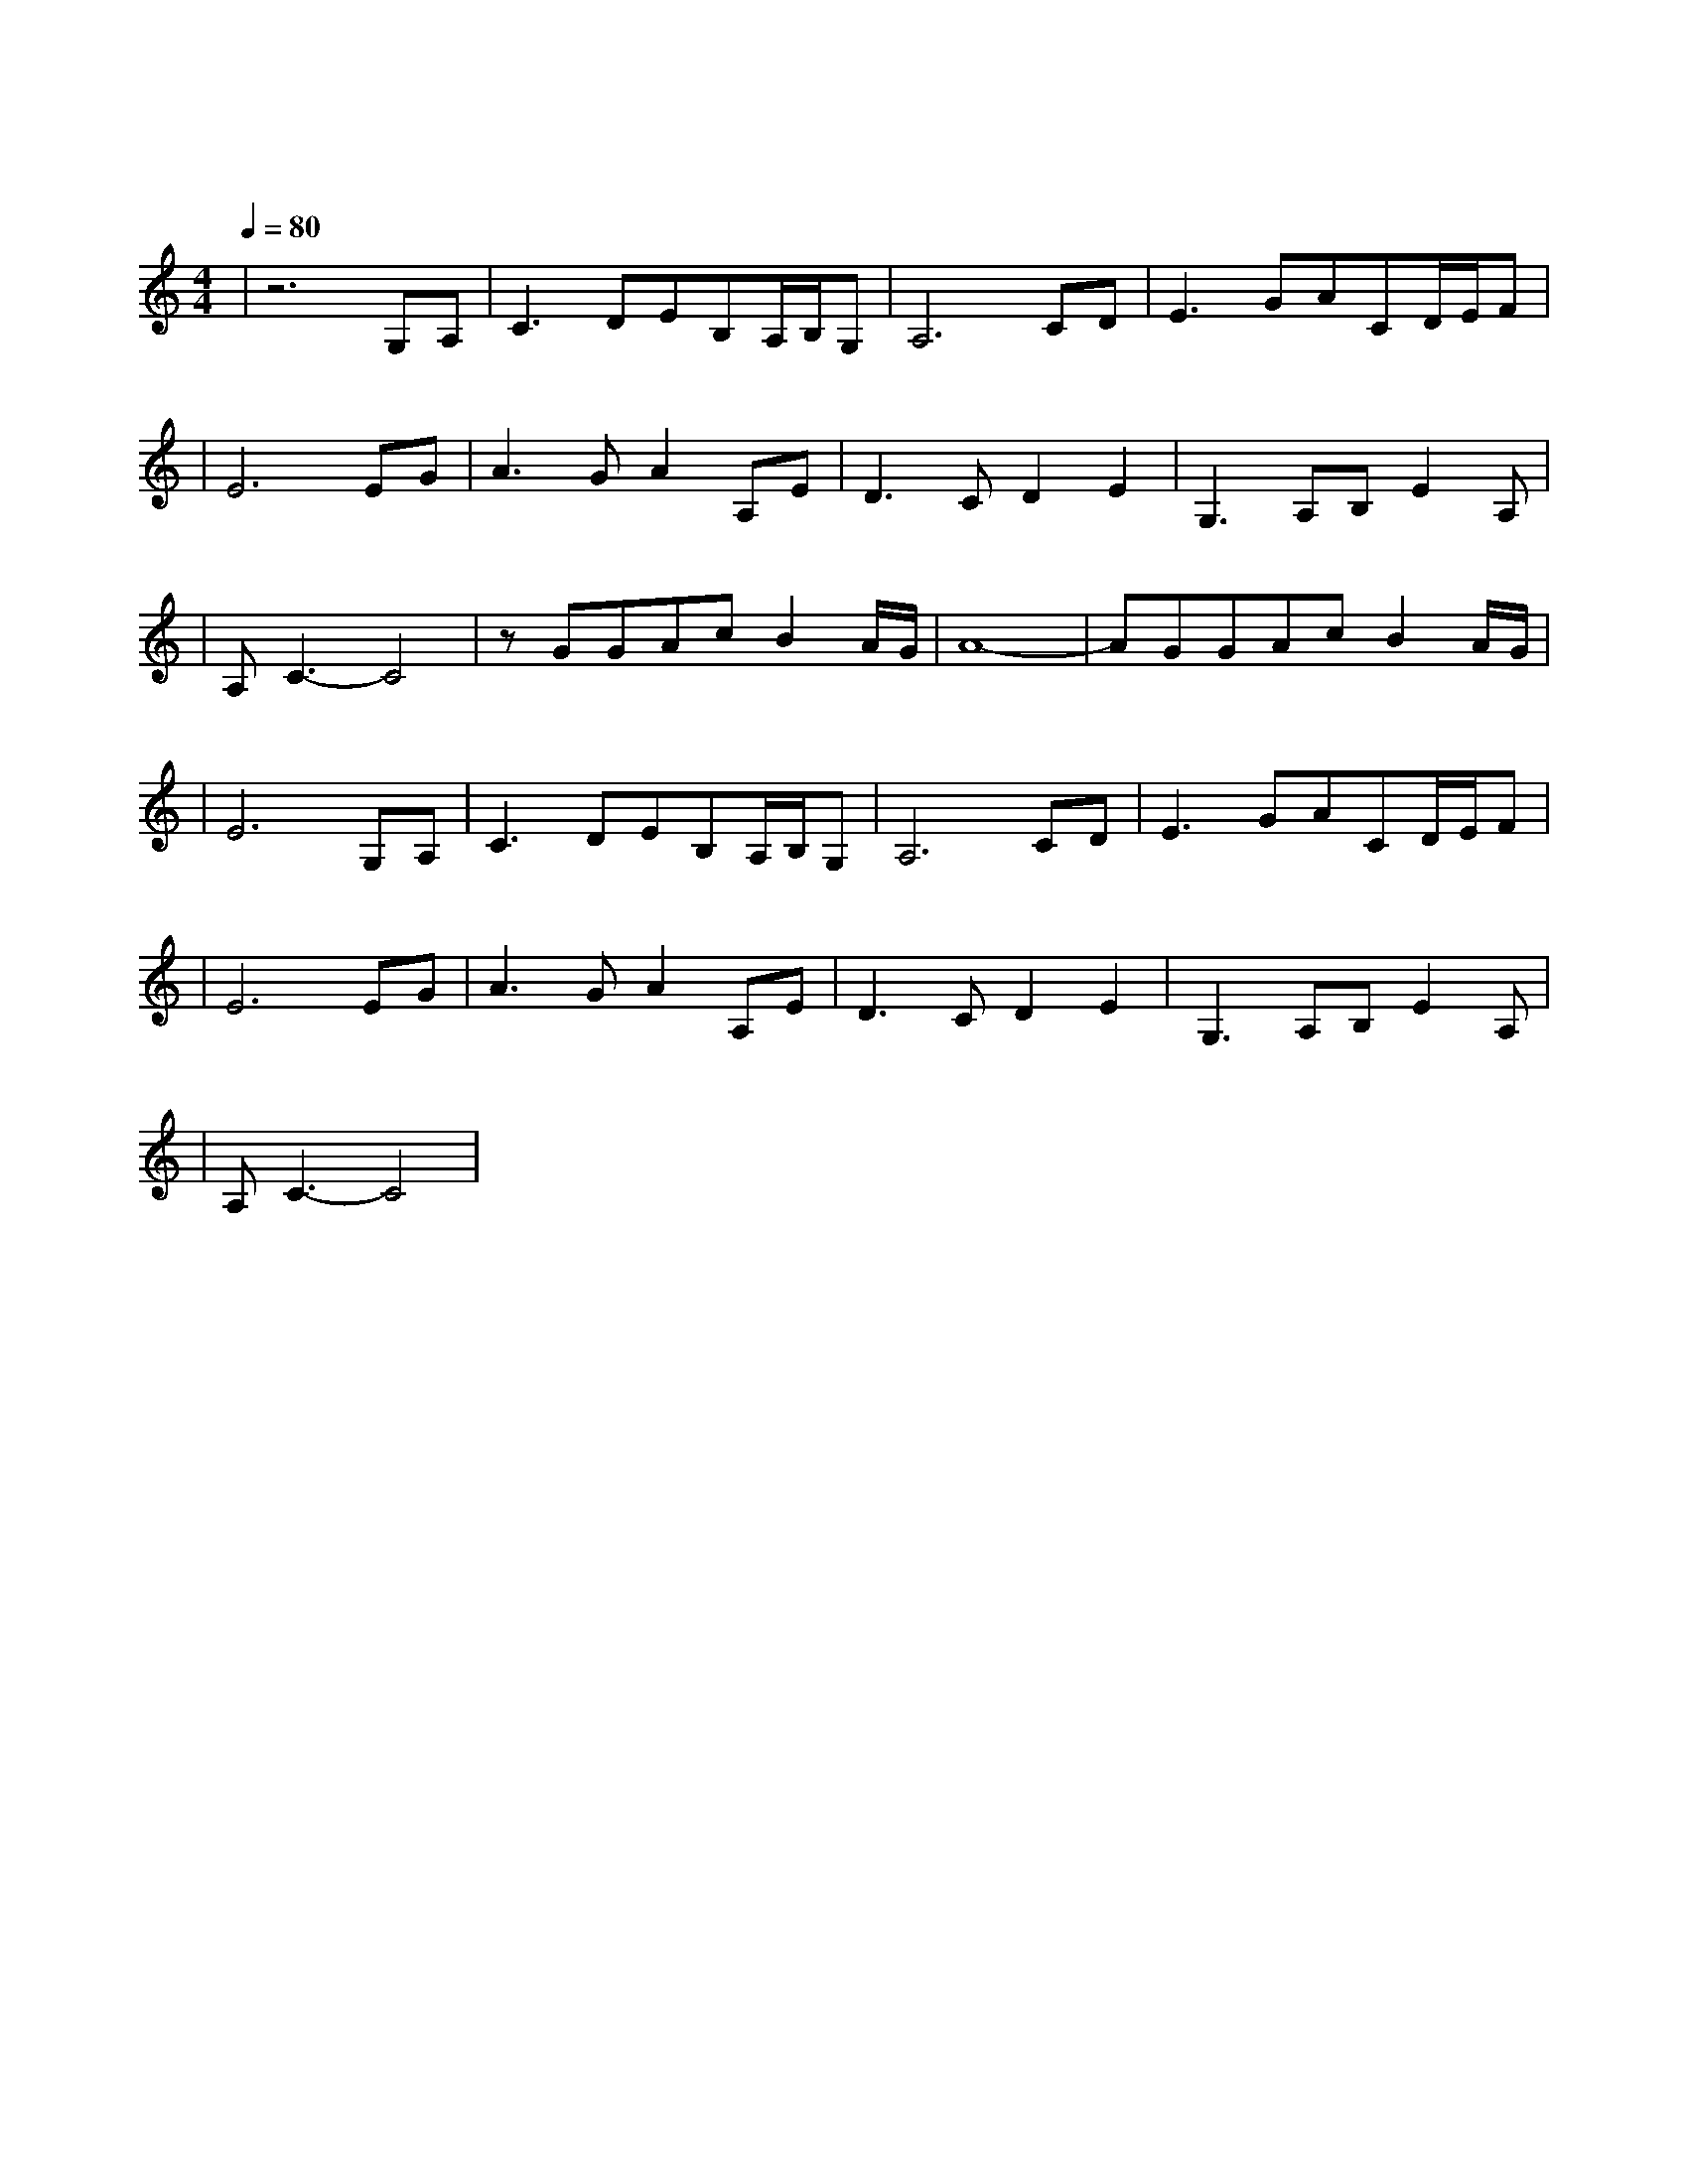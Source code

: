 X:1
T:女儿情
M:4/4
L:1/8
V:1
Q:1/4=80
K:C
|z6G,A,|C3DEB,A,/2B,/2G,|A,6CD|E3GACD/2E/2F|
w: 鸳 鸯|双 栖 蝶 双|飞 满 园|春 色 惹 人|
|E6EG|A3GA2A,E|D3CD2E2|G,3A,B,E2A,|
w: 醉 悄 悄|问 圣 僧 女 儿|美 不 美 女|儿 美 不|
|A,C3-C4|zGGAcB2A/2G/2|A8|-AGGAcB2A/2G/2|
w: 美|说 什 么 王 权 富|贵| 怕 什 么 戒 律 清|
|E6G,A,|C3DEB,A,/2B,/2G,|A,6CD|E3GACD/2E/2F|
w: 规 只 愿|天 长 地|久 与 我|意 中 人 儿 紧 相|
|E6EG|A3GA2A,E|D3CD2E2|G,3A,B,E2A,|
w: 随 爱|恋 伊 爱|恋 伊 愿|今生长相|
|A,C3-C4|
w: 随|